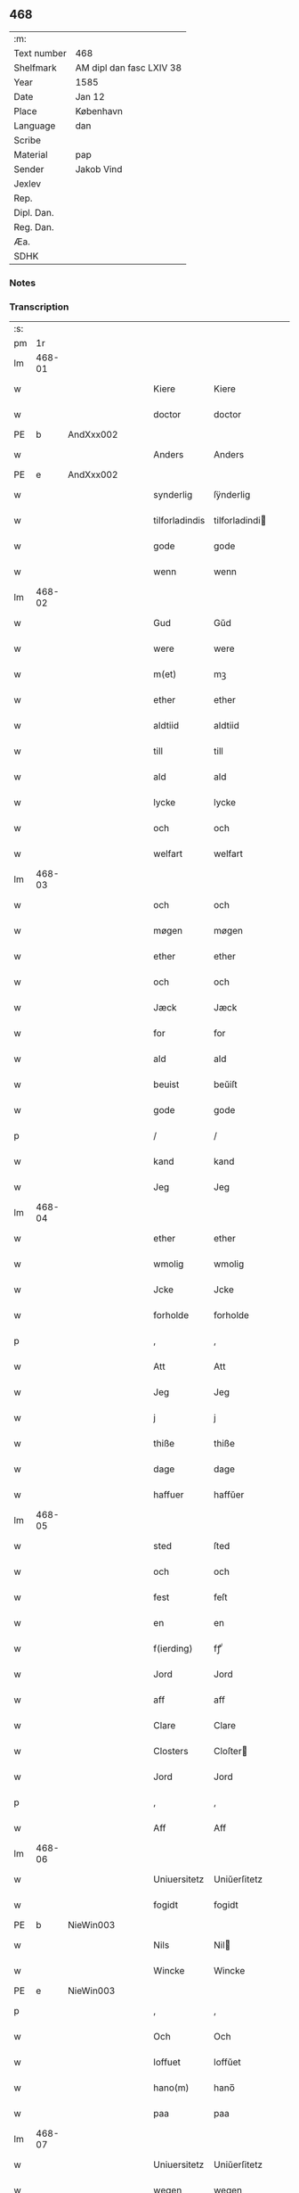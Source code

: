 ** 468
| :m:         |                          |
| Text number | 468                      |
| Shelfmark   | AM dipl dan fasc LXIV 38 |
| Year        | 1585                     |
| Date        | Jan 12                   |
| Place       | København                |
| Language    | dan                      |
| Scribe      |                          |
| Material    | pap                      |
| Sender      | Jakob Vind               |
| Jexlev      |                          |
| Rep.        |                          |
| Dipl. Dan.  |                          |
| Reg. Dan.   |                          |
| Æa.         |                          |
| SDHK        |                          |

*** Notes


*** Transcription
| :s: |        |   |   |   |   |                |                |   |   |   |                          |     |   |   |    |        |
| pm  |     1r |   |   |   |   |                |                |   |   |   |                          |     |   |   |    |        |
| lm  | 468-01 |   |   |   |   |                |                |   |   |   |                          |     |   |   |    |        |
| w   |        |   |   |   |   | Kiere          | Kiere          |   |   |   |                          | dan |   |   |    | 468-01 |
| w   |        |   |   |   |   | doctor         | doctor         |   |   |   |                          | lat |   |   |    | 468-01 |
| PE  |      b | AndXxx002  |   |   |   |                |                |   |   |   |                          |     |   |   |    |        |
| w   |        |   |   |   |   | Anders         | Anders         |   |   |   |                          | dan |   |   |    | 468-01 |
| PE  |      e | AndXxx002  |   |   |   |                |                |   |   |   |                          |     |   |   |    |        |
| w   |        |   |   |   |   | synderlig      | ſÿnderlig      |   |   |   |                          | dan |   |   |    | 468-01 |
| w   |        |   |   |   |   | tilforladindis | tilforladindi |   |   |   |                          | dan |   |   |    | 468-01 |
| w   |        |   |   |   |   | gode           | gode           |   |   |   |                          | dan |   |   |    | 468-01 |
| w   |        |   |   |   |   | wenn           | wenn           |   |   |   |                          | dan |   |   |    | 468-01 |
| lm  | 468-02 |   |   |   |   |                |                |   |   |   |                          |     |   |   |    |        |
| w   |        |   |   |   |   | Gud            | Gŭd            |   |   |   |                          | dan |   |   |    | 468-02 |
| w   |        |   |   |   |   | were           | were           |   |   |   |                          | dan |   |   |    | 468-02 |
| w   |        |   |   |   |   | m(et)          | mꝫ             |   |   |   |                          | dan |   |   |    | 468-02 |
| w   |        |   |   |   |   | ether          | ether          |   |   |   |                          | dan |   |   |    | 468-02 |
| w   |        |   |   |   |   | aldtiid        | aldtiid        |   |   |   |                          | dan |   |   |    | 468-02 |
| w   |        |   |   |   |   | till           | till           |   |   |   |                          | dan |   |   |    | 468-02 |
| w   |        |   |   |   |   | ald            | ald            |   |   |   |                          | dan |   |   |    | 468-02 |
| w   |        |   |   |   |   | lycke          | lycke          |   |   |   |                          | dan |   |   |    | 468-02 |
| w   |        |   |   |   |   | och            | och            |   |   |   |                          | dan |   |   |    | 468-02 |
| w   |        |   |   |   |   | welfart        | welfart        |   |   |   |                          | dan |   |   |    | 468-02 |
| lm  | 468-03 |   |   |   |   |                |                |   |   |   |                          |     |   |   |    |        |
| w   |        |   |   |   |   | och            | och            |   |   |   |                          | dan |   |   |    | 468-03 |
| w   |        |   |   |   |   | møgen          | møgen          |   |   |   |                          | dan |   |   |    | 468-03 |
| w   |        |   |   |   |   | ether          | ether          |   |   |   |                          | dan |   |   |    | 468-03 |
| w   |        |   |   |   |   | och            | och            |   |   |   |                          | dan |   |   |    | 468-03 |
| w   |        |   |   |   |   | Jæck           | Jæck           |   |   |   |                          | dan |   |   |    | 468-03 |
| w   |        |   |   |   |   | for            | for            |   |   |   |                          | dan |   |   |    | 468-03 |
| w   |        |   |   |   |   | ald            | ald            |   |   |   |                          | dan |   |   |    | 468-03 |
| w   |        |   |   |   |   | beuist         | beŭiſt         |   |   |   |                          | dan |   |   |    | 468-03 |
| w   |        |   |   |   |   | gode           | gode           |   |   |   |                          | dan |   |   |    | 468-03 |
| p   |        |   |   |   |   | /              | /              |   |   |   |                          | dan |   |   |    | 468-03 |
| w   |        |   |   |   |   | kand           | kand           |   |   |   |                          | dan |   |   |    | 468-03 |
| w   |        |   |   |   |   | Jeg            | Jeg            |   |   |   |                          | dan |   |   |    | 468-03 |
| lm  | 468-04 |   |   |   |   |                |                |   |   |   |                          |     |   |   |    |        |
| w   |        |   |   |   |   | ether          | ether          |   |   |   |                          | dan |   |   |    | 468-04 |
| w   |        |   |   |   |   | wmolig         | wmolig         |   |   |   |                          | dan |   |   |    | 468-04 |
| w   |        |   |   |   |   | Jcke           | Jcke           |   |   |   |                          | dan |   |   |    | 468-04 |
| w   |        |   |   |   |   | forholde       | forholde       |   |   |   |                          | dan |   |   |    | 468-04 |
| p   |        |   |   |   |   | ,              | ,              |   |   |   |                          | dan |   |   |    | 468-04 |
| w   |        |   |   |   |   | Att            | Att            |   |   |   |                          | dan |   |   |    | 468-04 |
| w   |        |   |   |   |   | Jeg            | Jeg            |   |   |   |                          | dan |   |   |    | 468-04 |
| w   |        |   |   |   |   | j              | j              |   |   |   |                          | dan |   |   |    | 468-04 |
| w   |        |   |   |   |   | thiße          | thiße          |   |   |   |                          | dan |   |   |    | 468-04 |
| w   |        |   |   |   |   | dage           | dage           |   |   |   |                          | dan |   |   |    | 468-04 |
| w   |        |   |   |   |   | haffuer        | haffŭer        |   |   |   |                          | dan |   |   |    | 468-04 |
| lm  | 468-05 |   |   |   |   |                |                |   |   |   |                          |     |   |   |    |        |
| w   |        |   |   |   |   | sted           | ſted           |   |   |   |                          | dan |   |   |    | 468-05 |
| w   |        |   |   |   |   | och            | och            |   |   |   |                          | dan |   |   |    | 468-05 |
| w   |        |   |   |   |   | fest           | feſt           |   |   |   |                          | dan |   |   |    | 468-05 |
| w   |        |   |   |   |   | en             | en             |   |   |   |                          | dan |   |   |    | 468-05 |
| w   |        |   |   |   |   | f(ierding)     | fꝭͩ             |   |   |   |                          | dan |   |   |    | 468-05 |
| w   |        |   |   |   |   | Jord           | Jord           |   |   |   |                          | dan |   |   |    | 468-05 |
| w   |        |   |   |   |   | aff            | aff            |   |   |   |                          | dan |   |   |    | 468-05 |
| w   |        |   |   |   |   | Clare          | Clare          |   |   |   |                          | dan |   |   |    | 468-05 |
| w   |        |   |   |   |   | Closters       | Cloſter       |   |   |   |                          | dan |   |   |    | 468-05 |
| w   |        |   |   |   |   | Jord           | Jord           |   |   |   |                          | dan |   |   |    | 468-05 |
| p   |        |   |   |   |   | ,              | ,              |   |   |   |                          | dan |   |   |    | 468-05 |
| w   |        |   |   |   |   | Aff            | Aff            |   |   |   |                          | dan |   |   |    | 468-05 |
| lm  | 468-06 |   |   |   |   |                |                |   |   |   |                          |     |   |   |    |        |
| w   |        |   |   |   |   | Uniuersitetz   | Uniŭerſitetz   |   |   |   |                          | dan |   |   |    | 468-06 |
| w   |        |   |   |   |   | fogidt         | fogidt         |   |   |   |                          | dan |   |   |    | 468-06 |
| PE  |      b | NieWin003  |   |   |   |                |                |   |   |   |                          |     |   |   |    |        |
| w   |        |   |   |   |   | Nils           | Nil           |   |   |   |                          | dan |   |   |    | 468-06 |
| w   |        |   |   |   |   | Wincke         | Wincke         |   |   |   |                          | dan |   |   |    | 468-06 |
| PE  |      e | NieWin003  |   |   |   |                |                |   |   |   |                          |     |   |   |    |        |
| p   |        |   |   |   |   | ,              | ,              |   |   |   |                          | dan |   |   |    | 468-06 |
| w   |        |   |   |   |   | Och            | Och            |   |   |   |                          | dan |   |   |    | 468-06 |
| w   |        |   |   |   |   | loffuet        | loffŭet        |   |   |   |                          | dan |   |   |    | 468-06 |
| w   |        |   |   |   |   | hano(m)        | hano̅           |   |   |   |                          | dan |   |   |    | 468-06 |
| w   |        |   |   |   |   | paa            | paa            |   |   |   |                          | dan |   |   |    | 468-06 |
| lm  | 468-07 |   |   |   |   |                |                |   |   |   |                          |     |   |   |    |        |
| w   |        |   |   |   |   | Uniuersitetz   | Uniŭerſitetz   |   |   |   |                          | dan |   |   |    | 468-07 |
| w   |        |   |   |   |   | wegen          | wegen          |   |   |   |                          | dan |   |   |    | 468-07 |
| w   |        |   |   |   |   | ther           | ther           |   |   |   |                          | dan |   |   |    | 468-07 |
| w   |        |   |   |   |   | aff            | aff            |   |   |   |                          | dan |   |   |    | 468-07 |
| w   |        |   |   |   |   | till           | till           |   |   |   |                          | dan |   |   |    | 468-07 |
| w   |        |   |   |   |   | stedtzmaall    | ſtedtzmaall    |   |   |   |                          | dan |   |   |    | 468-07 |
| w   |        |   |   |   |   | fem            | fem            |   |   |   |                          | dan |   |   |    | 468-07 |
| w   |        |   |   |   |   | gamell         | gamell         |   |   |   |                          | dan |   |   |    | 468-07 |
| lm  | 468-08 |   |   |   |   |                |                |   |   |   |                          |     |   |   |    |        |
| w   |        |   |   |   |   | daler          | daler          |   |   |   |                          | dan |   |   |    | 468-08 |
| p   |        |   |   |   |   | ,              | ,              |   |   |   |                          | dan |   |   |    | 468-08 |
| w   |        |   |   |   |   | foruden        | forŭden        |   |   |   |                          | dan |   |   |    | 468-08 |
| w   |        |   |   |   |   | en             | en             |   |   |   |                          | dan |   |   |    | 468-08 |
| w   |        |   |   |   |   | gamell         | gamell         |   |   |   |                          | dan |   |   |    | 468-08 |
| w   |        |   |   |   |   | daler          | daler          |   |   |   |                          | dan |   |   |    | 468-08 |
| w   |        |   |   |   |   | Jeg            | Jeg            |   |   |   |                          | dan |   |   |    | 468-08 |
| w   |        |   |   |   |   | hano(m)        | hano̅           |   |   |   |                          | dan |   |   |    | 468-08 |
| w   |        |   |   |   |   | sielff         | ſielff         |   |   |   |                          | dan |   |   |    | 468-08 |
| w   |        |   |   |   |   | till           | till           |   |   |   |                          | dan |   |   |    | 468-08 |
| lm  | 468-09 |   |   |   |   |                |                |   |   |   |                          |     |   |   |    |        |
| w   |        |   |   |   |   | fogid          | fogid          |   |   |   |                          | dan |   |   |    | 468-09 |
| w   |        |   |   |   |   | penni(nge)     | pennı̅ꝭͤ         |   |   |   |                          | dan |   |   |    | 468-09 |
| w   |        |   |   |   |   | strax          | ſtrax          |   |   |   |                          | dan |   |   |    | 468-09 |
| w   |        |   |   |   |   | fornøyet       | fornøÿet       |   |   |   |                          | dan |   |   |    | 468-09 |
| p   |        |   |   |   |   | ,              | ,              |   |   |   |                          | dan |   |   |    | 468-09 |
| w   |        |   |   |   |   | Och            | Och            |   |   |   |                          | dan |   |   |    | 468-09 |
| w   |        |   |   |   |   | haffuer        | haffŭer        |   |   |   |                          | dan |   |   |    | 468-09 |
| w   |        |   |   |   |   | hand           | hand           |   |   |   |                          | dan |   |   |    | 468-09 |
| w   |        |   |   |   |   | paa            | paa            |   |   |   |                          | dan |   |   |    | 468-09 |
| lm  | 468-10 |   |   |   |   |                |                |   |   |   |                          |     |   |   |    |        |
| w   |        |   |   |   |   | sam(m)e        | ſam̅e           |   |   |   |                          | dan |   |   |    | 468-10 |
| w   |        |   |   |   |   | f(ierding)     | fꝭͩ             |   |   |   |                          | dan |   |   |    | 468-10 |
| w   |        |   |   |   |   | Jord           | Jord           |   |   |   |                          | dan |   |   |    | 468-10 |
| w   |        |   |   |   |   | giffuit        | giffŭit        |   |   |   |                          | dan |   |   |    | 468-10 |
| w   |        |   |   |   |   | mig            | mig            |   |   |   |                          | dan |   |   |    | 468-10 |
| w   |        |   |   |   |   | hans           | han           |   |   |   |                          | dan |   |   |    | 468-10 |
| w   |        |   |   |   |   | breff          | breff          |   |   |   |                          | dan |   |   |    | 468-10 |
| p   |        |   |   |   |   | ,              | ,              |   |   |   |                          | dan |   |   |    | 468-10 |
| w   |        |   |   |   |   | Som            | om            |   |   |   |                          | dan |   |   |    | 468-10 |
| w   |        |   |   |   |   | Jeg            | Jeg            |   |   |   |                          | dan |   |   |    | 468-10 |
| w   |        |   |   |   |   | ether          | ether          |   |   |   |                          | dan |   |   |    | 468-10 |
| lm  | 468-11 |   |   |   |   |                |                |   |   |   |                          |     |   |   |    |        |
| w   |        |   |   |   |   | her            | her            |   |   |   |                          | dan |   |   |    | 468-11 |
| w   |        |   |   |   |   | hoß            | hoß            |   |   |   |                          | dan |   |   |    | 468-11 |
| w   |        |   |   |   |   | tilskicker     | tilſkicker     |   |   |   |                          | dan |   |   |    | 468-11 |
| p   |        |   |   |   |   | ,              | ,              |   |   |   |                          | dan |   |   |    | 468-11 |
| w   |        |   |   |   |   | Och            | Och            |   |   |   |                          | dan |   |   |    | 468-11 |
| w   |        |   |   |   |   | loffuit        | loffŭit        |   |   |   |                          | dan |   |   |    | 468-11 |
| w   |        |   |   |   |   | ther           | ther           |   |   |   |                          | dan |   |   |    | 468-11 |
| w   |        |   |   |   |   | paa            | paa            |   |   |   |                          | dan |   |   |    | 468-11 |
| w   |        |   |   |   |   | ydermere       | ÿdermere       |   |   |   |                          | dan |   |   |    | 468-11 |
| w   |        |   |   |   |   | bit            | bıt            |   |   |   |                          | dan |   |   |    | 468-11 |
| lm  | 468-12 |   |   |   |   |                |                |   |   |   |                          |     |   |   |    |        |
| w   |        |   |   |   |   | faa            | faa            |   |   |   |                          | dan |   |   |    | 468-12 |
| w   |        |   |   |   |   | schaffe        | ſchaffe        |   |   |   |                          | dan |   |   |    | 468-12 |
| w   |        |   |   |   |   | mig            | mig            |   |   |   |                          | dan |   |   |    | 468-12 |
| w   |        |   |   |   |   | Uniuersitetz   | Uniŭerſitetz   |   |   |   |                          | dan |   |   |    | 468-12 |
| w   |        |   |   |   |   | Breff          | Breff          |   |   |   |                          | dan |   |   |    | 468-12 |
| w   |        |   |   |   |   | min            | min            |   |   |   |                          | dan |   |   |    | 468-12 |
| w   |        |   |   |   |   | liffs          | liff          |   |   |   |                          | dan |   |   |    | 468-12 |
| w   |        |   |   |   |   | tiid           | tiid           |   |   |   |                          | dan |   |   |    | 468-12 |
| w   |        |   |   |   |   | effther        | effther        |   |   |   |                          | dan |   |   |    | 468-12 |
| lm  | 468-13 |   |   |   |   |                |                |   |   |   |                          |     |   |   |    |        |
| w   |        |   |   |   |   | gamell         | gamell         |   |   |   |                          | dan |   |   |    | 468-13 |
| w   |        |   |   |   |   | laug           | laŭg           |   |   |   |                          | dan |   |   |    | 468-13 |
| w   |        |   |   |   |   | th(et)         | thꝫ            |   |   |   |                          | dan |   |   |    | 468-13 |
| w   |        |   |   |   |   | att            | att            |   |   |   |                          | dan |   |   |    | 468-13 |
| w   |        |   |   |   |   | beholde        | beholde        |   |   |   |                          | dan |   |   |    | 468-13 |
| p   |        |   |   |   |   | .              | .              |   |   |   |                          | dan |   |   |    | 468-13 |
| w   |        |   |   |   |   | Och            | Och            |   |   |   |                          | dan |   |   |    | 468-13 |
| w   |        |   |   |   |   | effterthij     | effterthij     |   |   |   |                          | dan |   |   |    | 468-13 |
| PE  |      b | NieWin003  |   |   |   |                |                |   |   |   |                          |     |   |   |    |        |
| w   |        |   |   |   |   | Nils           | Nil           |   |   |   |                          | dan |   |   |    | 468-13 |
| w   |        |   |   |   |   | wincke         | wincke         |   |   |   |                          | dan |   |   |    | 468-13 |
| PE  |      e | NieWin003  |   |   |   |                |                |   |   |   |                          |     |   |   |    |        |
| lm  | 468-14 |   |   |   |   |                |                |   |   |   |                          |     |   |   |    |        |
| w   |        |   |   |   |   | nu             | nŭ             |   |   |   |                          | dan |   |   |    | 468-14 |
| w   |        |   |   |   |   | Jcke           | Jcke           |   |   |   |                          | dan |   |   |    | 468-14 |
| w   |        |   |   |   |   | schall         | ſchall         |   |   |   |                          | dan |   |   |    | 468-14 |
| w   |        |   |   |   |   | were           | were           |   |   |   |                          | dan |   |   |    | 468-14 |
| w   |        |   |   |   |   | her            | her            |   |   |   |                          | dan |   |   |    | 468-14 |
| w   |        |   |   |   |   | tilstede       | tilſtede       |   |   |   |                          | dan |   |   |    | 468-14 |
| p   |        |   |   |   |   | ,              | ,              |   |   |   |                          | dan |   |   |    | 468-14 |
| w   |        |   |   |   |   | Beder          | Beder          |   |   |   |                          | dan |   |   |    | 468-14 |
| w   |        |   |   |   |   | Jeg            | Jeg            |   |   |   |                          | dan |   |   |    | 468-14 |
| w   |        |   |   |   |   | ether          | ether          |   |   |   |                          | dan |   |   |    | 468-14 |
| w   |        |   |   |   |   | gantz          | gantz          |   |   |   |                          | dan |   |   |    | 468-14 |
| lm  | 468-15 |   |   |   |   |                |                |   |   |   |                          |     |   |   |    |        |
| w   |        |   |   |   |   | wennlig        | wennlig        |   |   |   |                          | dan |   |   |    | 468-15 |
| p   |        |   |   |   |   | ,              | ,              |   |   |   |                          | dan |   |   |    | 468-15 |
| w   |        |   |   |   |   | Att            | Att            |   |   |   |                          | dan |   |   | =  | 468-15 |
| w   |        |   |   |   |   | j              | j              |   |   |   |                          | dan |   |   | == | 468-15 |
| w   |        |   |   |   |   | will           | will           |   |   |   |                          | dan |   |   |    | 468-15 |
| w   |        |   |   |   |   | haffue         | haffŭe         |   |   |   |                          | dan |   |   |    | 468-15 |
| w   |        |   |   |   |   | thend          | thend          |   |   |   |                          | dan |   |   |    | 468-15 |
| w   |        |   |   |   |   | wmage          | wmage          |   |   |   |                          | dan |   |   |    | 468-15 |
| w   |        |   |   |   |   | och            | och            |   |   |   |                          | dan |   |   |    | 468-15 |
| w   |        |   |   |   |   | findis         | findi         |   |   |   |                          | dan |   |   |    | 468-15 |
| lm  | 468-16 |   |   |   |   |                |                |   |   |   |                          |     |   |   |    |        |
| w   |        |   |   |   |   | wbesueerit     | wbeſŭeerit     |   |   |   |                          | dan |   |   |    | 468-16 |
| p   |        |   |   |   |   | ,              | ,              |   |   |   |                          | dan |   |   |    | 468-16 |
| w   |        |   |   |   |   | och            | och            |   |   |   |                          | dan |   |   |    | 468-16 |
| w   |        |   |   |   |   | paa            | paa            |   |   |   |                          | dan |   |   |    | 468-16 |
| w   |        |   |   |   |   | mine           | mine           |   |   |   |                          | dan |   |   |    | 468-16 |
| w   |        |   |   |   |   | wegne          | wegne          |   |   |   |                          | dan |   |   |    | 468-16 |
| w   |        |   |   |   |   | thale          | thale          |   |   |   |                          | dan |   |   |    | 468-16 |
| w   |        |   |   |   |   | et             | et             |   |   |   |                          | dan |   |   |    | 468-16 |
| w   |        |   |   |   |   | ord            | ord            |   |   |   |                          | dan |   |   |    | 468-16 |
| w   |        |   |   |   |   | med            | med            |   |   |   |                          | dan |   |   |    | 468-16 |
| lm  | 468-17 |   |   |   |   |                |                |   |   |   |                          |     |   |   |    |        |
| w   |        |   |   |   |   | thend          | thend          |   |   |   |                          | dan |   |   |    | 468-17 |
| w   |        |   |   |   |   | dannemand      | dannemand      |   |   |   |                          | dan |   |   |    | 468-17 |
| w   |        |   |   |   |   | min            | min            |   |   |   |                          | dan |   |   |    | 468-17 |
| w   |        |   |   |   |   | gode           | gode           |   |   |   |                          | dan |   |   |    | 468-17 |
| w   |        |   |   |   |   | gamble         | gamble         |   |   |   |                          | dan |   |   |    | 468-17 |
| w   |        |   |   |   |   | wenn           | wenn           |   |   |   |                          | dan |   |   |    | 468-17 |
| w   |        |   |   |   |   | doctor         | doctor         |   |   |   |                          | lat |   |   |    | 468-17 |
| PE  |      b | JakWin001  |   |   |   |                |                |   |   |   |                          |     |   |   |    |        |
| w   |        |   |   |   |   | Jacob          | Jacob          |   |   |   |                          | dan |   |   |    | 468-17 |
| PE  |      e | JakWin001  |   |   |   |                |                |   |   |   |                          |     |   |   |    |        |
| p   |        |   |   |   |   | ,              | ,              |   |   |   |                          | dan |   |   |    | 468-17 |
| lm  | 468-18 |   |   |   |   |                |                |   |   |   |                          |     |   |   |    |        |
| w   |        |   |   |   |   | Som            | om            |   |   |   |                          | dan |   |   |    | 468-18 |
| w   |        |   |   |   |   | er             | er             |   |   |   |                          | dan |   |   |    | 468-18 |
| w   |        |   |   |   |   | Rector         | Rector         |   |   |   |                          | lat |   |   |    | 468-18 |
| p   |        |   |   |   |   | ,              | ,              |   |   |   |                          | dan |   |   |    | 468-18 |
| w   |        |   |   |   |   | Att            | Att            |   |   |   |                          | dan |   |   |    | 468-18 |
| w   |        |   |   |   |   | Jeg            | Jeg            |   |   |   |                          | dan |   |   |    | 468-18 |
| w   |        |   |   |   |   | paa            | paa            |   |   |   |                          | dan |   |   |    | 468-18 |
| w   |        |   |   |   |   | sam(m)e        | ſam̅e           |   |   |   |                          | dan |   |   |    | 468-18 |
| w   |        |   |   |   |   | Jord           | Jord           |   |   |   |                          | dan |   |   |    | 468-18 |
| w   |        |   |   |   |   | maa            | maa            |   |   |   |                          | dan |   |   |    | 468-18 |
| w   |        |   |   |   |   | fange          | fange          |   |   |   |                          | dan |   |   |    | 468-18 |
| lm  | 468-19 |   |   |   |   |                |                |   |   |   |                          |     |   |   |    |        |
| w   |        |   |   |   |   | liiffs         | liiff         |   |   |   |                          | dan |   |   |    | 468-19 |
| w   |        |   |   |   |   | breff          | breff          |   |   |   |                          | dan |   |   |    | 468-19 |
| p   |        |   |   |   |   | ,              | ,              |   |   |   |                          | dan |   |   |    | 468-19 |
| w   |        |   |   |   |   | Effther        | Effther        |   |   |   |                          | dan |   |   |    | 468-19 |
| w   |        |   |   |   |   | thend          | thend          |   |   |   |                          | dan |   |   |    | 468-19 |
| w   |        |   |   |   |   | Tenor          | Tenor          |   |   |   | cf. Meyers Fremmedordbog | dan |   |   |    | 468-19 |
| w   |        |   |   |   |   | the            | the            |   |   |   |                          | dan |   |   |    | 468-19 |
| w   |        |   |   |   |   | pleye          | pleÿe          |   |   |   |                          | dan |   |   |    | 468-19 |
| w   |        |   |   |   |   | att            | att            |   |   |   |                          | dan |   |   |    | 468-19 |
| w   |        |   |   |   |   | udgiffuis      | udgiffŭi      |   |   |   |                          | dan |   |   |    | 468-19 |
| p   |        |   |   |   |   | ,              | ,              |   |   |   |                          | dan |   |   |    | 468-19 |
| lm  | 468-20 |   |   |   |   |                |                |   |   |   |                          |     |   |   |    |        |
| w   |        |   |   |   |   | Och            | Och            |   |   |   |                          | dan |   |   |    | 468-20 |
| w   |        |   |   |   |   | saa            | ſaa            |   |   |   |                          | dan |   |   |    | 468-20 |
| w   |        |   |   |   |   | Jeg            | Jeg            |   |   |   |                          | dan |   |   |    | 468-20 |
| w   |        |   |   |   |   | gierer         | gierer         |   |   |   |                          | dan |   |   |    | 468-20 |
| p   |        |   |   |   |   | ,              | ,              |   |   |   |                          | dan |   |   |    | 468-20 |
| w   |        |   |   |   |   | Att            | Att            |   |   |   |                          | dan |   |   |    | 468-20 |
| w   |        |   |   |   |   | Jeg            | Jeg            |   |   |   |                          | dan |   |   |    | 468-20 |
| w   |        |   |   |   |   | motte          | motte          |   |   |   |                          | dan |   |   |    | 468-20 |
| w   |        |   |   |   |   | giffue         | giffŭe         |   |   |   |                          | dan |   |   |    | 468-20 |
| w   |        |   |   |   |   | penni(nge)     | pennı̅ꝭͤ         |   |   |   |                          | dan |   |   |    | 468-20 |
| w   |        |   |   |   |   | for            | for            |   |   |   |                          | dan |   |   |    | 468-20 |
| w   |        |   |   |   |   | kornit         | kornit         |   |   |   |                          | dan |   |   |    | 468-20 |
| lm  | 468-21 |   |   |   |   |                |                |   |   |   |                          |     |   |   |    |        |
| w   |        |   |   |   |   | till           | till           |   |   |   |                          | dan |   |   |    | 468-21 |
| w   |        |   |   |   |   | affgifft       | affgifft       |   |   |   |                          | dan |   |   |    | 468-21 |
| p   |        |   |   |   |   | ,              | ,              |   |   |   |                          | dan |   |   |    | 468-21 |
| w   |        |   |   |   |   | effther        | effther        |   |   |   |                          | dan |   |   |    | 468-21 |
| w   |        |   |   |   |   | Capittels      | Capittel      |   |   |   |                          | dan |   |   |    | 468-21 |
| w   |        |   |   |   |   | kiøb           | kiøb           |   |   |   |                          | dan |   |   |    | 468-21 |
| p   |        |   |   |   |   | ,              | ,              |   |   |   |                          | dan |   |   |    | 468-21 |
| w   |        |   |   |   |   | och            | och            |   |   |   |                          | dan |   |   |    | 468-21 |
| w   |        |   |   |   |   | aarlig         | aarlig         |   |   |   |                          | dan |   |   |    | 468-21 |
| w   |        |   |   |   |   | till           | till           |   |   |   |                          | dan |   |   |    | 468-21 |
| PL  |      b |   |   |   |   |                |                |   |   |   |                          |     |   |   |    |        |
| w   |        |   |   |   |   | Roskilde       | Roſkilde       |   |   |   |                          | dan |   |   |    | 468-21 |
| PL  |      e |   |   |   |   |                |                |   |   |   |                          |     |   |   |    |        |
| lm  | 468-22 |   |   |   |   |                |                |   |   |   |                          |     |   |   |    |        |
| w   |        |   |   |   |   | marckit        | marckit        |   |   |   |                          | dan |   |   |    | 468-22 |
| w   |        |   |   |   |   | effther        | effther        |   |   |   |                          | dan |   |   |    | 468-22 |
| w   |        |   |   |   |   | Paasche        | Paaſche        |   |   |   |                          | dan |   |   |    | 468-22 |
| w   |        |   |   |   |   | thend          | thend          |   |   |   |                          | dan |   |   |    | 468-22 |
| w   |        |   |   |   |   | att            | att            |   |   |   |                          | dan |   |   |    | 468-22 |
| w   |        |   |   |   |   | fornøye        | fornøÿe        |   |   |   |                          | dan |   |   |    | 468-22 |
| p   |        |   |   |   |   | ,              | ,              |   |   |   |                          | dan |   |   |    | 468-22 |
| w   |        |   |   |   |   | Och            | Och            |   |   |   |                          | dan |   |   |    | 468-22 |
| w   |        |   |   |   |   | att            | att            |   |   |   |                          | dan |   |   |    | 468-22 |
| w   |        |   |   |   |   | vdj            | vdj            |   |   |   |                          | dan |   |   |    | 468-22 |
| lm  | 468-23 |   |   |   |   |                |                |   |   |   |                          |     |   |   |    |        |
| w   |        |   |   |   |   | breffuit       | breffŭit       |   |   |   |                          | dan |   |   |    | 468-23 |
| w   |        |   |   |   |   | man            | man            |   |   |   |                          | dan |   |   |    | 468-23 |
| w   |        |   |   |   |   | pre0000is      | pre0000i      |   |   |   |                          | dan |   |   |    | 468-23 |
| p   |        |   |   |   |   | ,              | ,              |   |   |   |                          | dan |   |   |    | 468-23 |
| w   |        |   |   |   |   | thet           | thet           |   |   |   |                          | dan |   |   |    | 468-23 |
| w   |        |   |   |   |   | første         | førſte         |   |   |   |                          | dan |   |   |    | 468-23 |
| w   |        |   |   |   |   | aars           | aar           |   |   |   |                          | dan |   |   |    | 468-23 |
| w   |        |   |   |   |   | Affgiffet      | Affgiffet      |   |   |   |                          | dan |   |   |    | 468-23 |
| w   |        |   |   |   |   | att            | att            |   |   |   |                          | dan |   |   |    | 468-23 |
| lm  | 468-24 |   |   |   |   |                |                |   |   |   |                          |     |   |   |    |        |
| w   |        |   |   |   |   | were           | were           |   |   |   |                          | dan |   |   |    | 468-24 |
| w   |        |   |   |   |   | till           | till           |   |   |   |                          | dan |   |   |    | 468-24 |
| w   |        |   |   |   |   | paasche        | paaſche        |   |   |   |                          | dan |   |   |    | 468-24 |
| w   |        |   |   |   |   | Anno           | Anno           |   |   |   |                          | lat |   |   |    | 468-24 |
| n   |        |   |   |   |   | 87             | 87             |   |   |   |                          | dan |   |   |    | 468-24 |
| p   |        |   |   |   |   | .              | .              |   |   |   |                          | dan |   |   |    | 468-24 |
| w   |        |   |   |   |   | fordj          | fordj          |   |   |   |                          | dan |   |   |    | 468-24 |
| w   |        |   |   |   |   | thend          | thend          |   |   |   |                          | dan |   |   |    | 468-24 |
| w   |        |   |   |   |   | som            | ſom            |   |   |   |                          | dan |   |   |    | 468-24 |
| w   |        |   |   |   |   | haff(uer)      | haffꝭͬ          |   |   |   |                          | dan |   |   |    | 468-24 |
| w   |        |   |   |   |   | brugt          | brŭgt          |   |   |   |                          | dan |   |   |    | 468-24 |
| lm  | 468-25 |   |   |   |   |                |                |   |   |   |                          |     |   |   |    |        |
| w   |        |   |   |   |   | Jorden         | Jorden         |   |   |   |                          | dan |   |   |    | 468-25 |
| w   |        |   |   |   |   | till           | till           |   |   |   |                          | dan |   |   |    | 468-25 |
| w   |        |   |   |   |   | thes           | the           |   |   |   |                          | dan |   |   |    | 468-25 |
| p   |        |   |   |   |   | ,              | ,              |   |   |   |                          | dan |   |   |    | 468-25 |
| w   |        |   |   |   |   | giffuit        | giffŭıt        |   |   |   |                          | dan |   |   |    | 468-25 |
| w   |        |   |   |   |   | thette         | thette         |   |   |   |                          | dan |   |   |    | 468-25 |
| w   |        |   |   |   |   | bars           | bar           |   |   |   |                          | dan |   |   |    | 468-25 |
| w   |        |   |   |   |   | landg(ods)     | landg         |   |   |   | de-sup                   | dan |   |   |    | 468-25 |
| w   |        |   |   |   |   | vd,            | vd,            |   |   |   |                          | dan |   |   |    | 468-25 |
| p   |        |   |   |   |   | /              | /              |   |   |   |                          | dan |   |   |    | 468-25 |
| w   |        |   |   |   |   | kiere          | kiere          |   |   |   |                          | dan |   |   |    | 468-25 |
| lm  | 468-26 |   |   |   |   |                |                |   |   |   |                          |     |   |   |    |        |
| w   |        |   |   |   |   | her            | her            |   |   |   |                          | dan |   |   |    | 468-26 |
| w   |        |   |   |   |   | doctor         | doctor         |   |   |   |                          | dan |   |   |    | 468-26 |
| w   |        |   |   |   |   | fortruker      | fortruker      |   |   |   |                          | dan |   |   |    | 468-26 |
| w   |        |   |   |   |   | mig            | mig            |   |   |   |                          | dan |   |   |    | 468-26 |
| w   |        |   |   |   |   | Icke           | Icke           |   |   |   |                          | dan |   |   |    | 468-26 |
| w   |        |   |   |   |   | Jeg            | Jeg            |   |   |   |                          | dan |   |   |    | 468-26 |
| w   |        |   |   |   |   | her            | her            |   |   |   |                          | dan |   |   |    | 468-26 |
| w   |        |   |   |   |   | m(et)          | mꝫ             |   |   |   |                          | dan |   |   |    | 468-26 |
| w   |        |   |   |   |   | biud(er)       | biŭd          |   |   |   |                          | dan |   |   |    | 468-26 |
| w   |        |   |   |   |   | saa            | ſaa            |   |   |   |                          | dan |   |   |    | 468-26 |
| w   |        |   |   |   |   | dristig        | driſtig        |   |   |   |                          | dan |   |   |    | 468-26 |
| lm  | 468-27 |   |   |   |   |                |                |   |   |   |                          |     |   |   |    |        |
| w   |        |   |   |   |   | offuer         | offŭer         |   |   |   |                          | dan |   |   |    | 468-27 |
| w   |        |   |   |   |   | then           | then           |   |   |   |                          | dan |   |   |    | 468-27 |
| p   |        |   |   |   |   | ,              | ,              |   |   |   |                          | dan |   |   |    | 468-27 |
| w   |        |   |   |   |   | Jeg            | Jeg            |   |   |   |                          | dan |   |   |    | 468-27 |
| w   |        |   |   |   |   | giør           | giør           |   |   |   |                          | dan |   |   |    | 468-27 |
| w   |        |   |   |   |   | egien          | egien          |   |   |   |                          | dan |   |   |    | 468-27 |
| w   |        |   |   |   |   | aldtiid        | aldtiid        |   |   |   |                          | dan |   |   |    | 468-27 |
| w   |        |   |   |   |   | gierer         | gierer         |   |   |   |                          | dan |   |   |    | 468-27 |
| w   |        |   |   |   |   | hues           | hŭe           |   |   |   |                          | dan |   |   |    | 468-27 |
| w   |        |   |   |   |   | ether          | ether          |   |   |   |                          | dan |   |   |    | 468-27 |
| lm  | 468-28 |   |   |   |   |                |                |   |   |   |                          |     |   |   |    |        |
| w   |        |   |   |   |   | kiert          | kiert          |   |   |   |                          | dan |   |   |    | 468-28 |
| w   |        |   |   |   |   | er             | er             |   |   |   |                          | dan |   |   |    | 468-28 |
| p   |        |   |   |   |   | .              | .              |   |   |   |                          | dan |   |   |    | 468-28 |
| w   |        |   |   |   |   | Befallindis    | Befallindi    |   |   |   |                          | dan |   |   |    | 468-28 |
| w   |        |   |   |   |   | ether          | ether          |   |   |   |                          | dan |   |   |    | 468-28 |
| w   |        |   |   |   |   | gud            | gŭd            |   |   |   |                          | dan |   |   |    | 468-28 |
| p   |        |   |   |   |   | /              | /              |   |   |   |                          | dan |   |   |    | 468-28 |
| PL  |      b |   |   |   |   |                |                |   |   |   |                          |     |   |   |    |        |
| w   |        |   |   |   |   | Haffnie        | Haffnie        |   |   |   |                          | lat |   |   |    | 468-28 |
| PL  |      e |   |   |   |   |                |                |   |   |   |                          |     |   |   |    |        |
| n   |        |   |   |   |   | 12             | 12             |   |   |   |                          | lat |   |   |    | 468-28 |
| w   |        |   |   |   |   | Octobr(is)     | Octobrꝭ        |   |   |   |                          | lat |   |   |    | 468-28 |
| lm  | 468-29 |   |   |   |   |                |                |   |   |   |                          |     |   |   |    |        |
| w   |        |   |   |   |   | Anno           | Anno           |   |   |   |                          | lat |   |   |    | 468-29 |
| p   |        |   |   |   |   | /              | /              |   |   |   |                          | lat |   |   |    | 468-29 |
| n   |        |   |   |   |   | 85             | 85             |   |   |   |                          | lat |   |   |    | 468-29 |
| lm  | 468-30 |   |   |   |   |                |                |   |   |   |                          |     |   |   |    |        |
| PE  |      b | JakWin001  |   |   |   |                |                |   |   |   |                          |     |   |   |    |        |
| w   |        |   |   |   |   | Jacob          | Jacob          |   |   |   |                          | dan |   |   |    | 468-30 |
| lm  | 468-31 |   |   |   |   |                |                |   |   |   |                          |     |   |   |    |        |
| w   |        |   |   |   |   | Wind           | Wind           |   |   |   |                          | dan |   |   |    | 468-31 |
| PE  |      e | JakWin001  |   |   |   |                |                |   |   |   |                          |     |   |   |    |        |
| :e: |        |   |   |   |   |                |                |   |   |   |                          |     |   |   |    |        |
